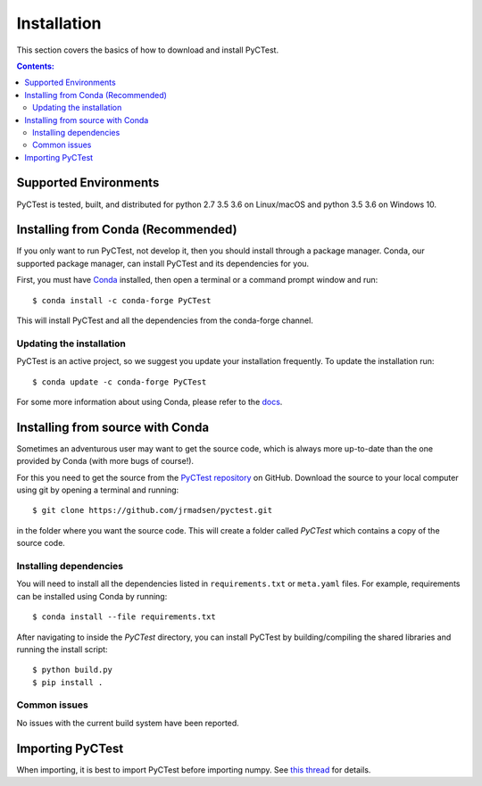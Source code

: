============
Installation
============

This section covers the basics of how to download and install PyCTest.

.. contents:: Contents:
   :local:

Supported Environments
======================

PyCTest is tested, built, and distributed for python 2.7 3.5 3.6 on Linux/macOS
and python 3.5 3.6 on Windows 10.

Installing from Conda (Recommended)
===================================

If you only want to run PyCTest, not develop it, then you should install through
a package manager. Conda, our supported package manager, can install PyCTest and
its dependencies for you.

First, you must have `Conda <http://continuum.io/downloads>`_ installed,
then open a terminal or a command prompt window and run::

    $ conda install -c conda-forge PyCTest

This will install PyCTest and all the dependencies from the conda-forge channel.

Updating the installation
-------------------------

PyCTest is an active project, so we suggest you update your installation
frequently. To update the installation run::

    $ conda update -c conda-forge PyCTest

For some more information about using Conda, please refer to the
`docs <http://conda.pydata.org/docs>`__.

Installing from source with Conda
=================================

Sometimes an adventurous user may want to get the source code, which is
always more up-to-date than the one provided by Conda (with more bugs of
course!).

For this you need to get the source from the
`PyCTest repository <https://github.com/jrmadsen/pyctest>`_ on GitHub.
Download the source to your local computer using git by opening a
terminal and running::

    $ git clone https://github.com/jrmadsen/pyctest.git

in the folder where you want the source code. This will create a folder called
`PyCTest` which contains a copy of the source code.


Installing dependencies
-----------------------

You will need to install all the dependencies listed in
``requirements.txt`` or ``meta.yaml`` files. For example, requirements can be
installed using Conda by running::

    $ conda install --file requirements.txt

After navigating to inside the `PyCTest` directory, you can install PyCTest by
building/compiling the shared libraries and running the install script::

    $ python build.py
    $ pip install .

Common issues
-------------

No issues with the current build system have been reported.

Importing PyCTest
=================

When importing, it is best to import PyCTest before importing numpy.
See `this thread <https://github.com/jrmadsen/pyctest/issues/178>`_ for details.
